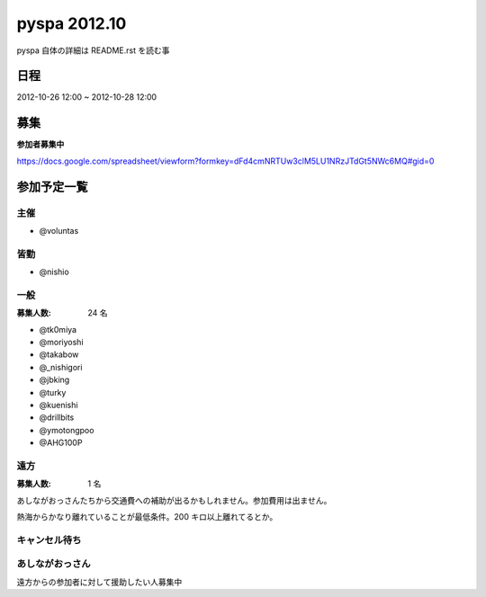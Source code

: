 #############
pyspa 2012.10
#############

pyspa 自体の詳細は README.rst を読む事

日程
====

2012-10-26 12:00 ~ 2012-10-28 12:00

募集
====

**参加者募集中**

https://docs.google.com/spreadsheet/viewform?formkey=dFd4cmNRTUw3clM5LU1NRzJTdGt5NWc6MQ#gid=0

参加予定一覧
============

主催
----

- @voluntas

皆勤
----

- @nishio

一般
----

:募集人数: 24 名

- @tk0miya
- @moriyoshi
- @takabow
- @_nishigori
- @jbking
- @turky
- @kuenishi
- @drillbits
- @ymotongpoo
- @AHG100P

遠方
----

:募集人数: 1 名

あしながおっさんたちから交通費への補助が出るかもしれません。参加費用は出ません。

熱海からかなり離れていることが最低条件。200 キロ以上離れてるとか。

キャンセル待ち
--------------



あしながおっさん
----------------

遠方からの参加者に対して援助したい人募集中
